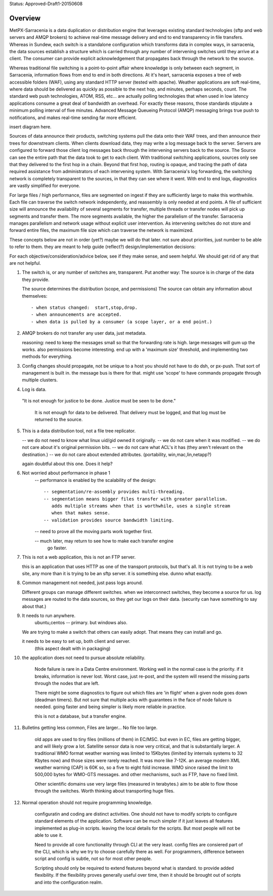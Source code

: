 
Status: Approved-Draft1-20150608

Overview
--------

MetPX-Sarracenia is a data duplication or distribution engine that leverages existing 
standard technologies (sftp and web servers and AMQP brokers) to achieve real-time message 
delivery and end to end transparency in file transfers.  Whereas in Sundew, each 
switch is a standalone configuration which transforms data in complex ways, in 
sarracenia, the data sources establish a structure which is carried through any 
number of intervening switches until they arrive at a client.  The consumer can 
provide explicit acknowledgement that propagates back through the network to the 
source.  

Whereas traditional file switching is a point-to-point affair where knowledge is only
between each segment, in Sarracenia, information flows from end to end in both directions.
At it's heart, sarracenia exposes a tree of web accessible folders (WAF), using 
any standard HTTP server (tested with apache).  Weather applications are soft real-time, 
where data should be delivered as quickly as possible to the next hop, and 
minutes, perhaps seconds, count.  The standard web push technologies, ATOM, RSS, etc... 
are actually polling technologies that when used in low latency applications consume a great 
deal of bandwidth an overhead.  For exactly these reasons, those standards 
stipulate a minimum polling interval of five minutes.   Advanced Message Queueing 
Protocol (AMQP) messaging brings true push to notifications, and makes real-time 
sending far more efficient.

insert diagram here.

Sources of data announce their products, switching systems pull the data onto their 
WAF trees, and then announce their trees for downstream clients.  When clients 
download data, they may write a log message back to the server.  Servers are configured 
to forward those client log messages back through the intervening servers back to 
the source.  The Source can see the entire path that the data took to get to each 
client.  With traditional switching applications, sources only see that they delivered 
to the first hop in a chain. Beyond that first hop, routing is opaque, and tracing
the path of data required assistance from administrators of each intervening system.  
With Sarracenia's log forwarding, the switching network is completely transparent 
to the sources, in that they can see where it went.  With end to end logs, diagnostics 
are vastly simplified for everyone.

For large files / high performance, files are segmented on ingest if they are sufficiently 
large to make this worthwhile.  Each file can traverse the switch network independently, 
and reassembly is only needed at end points.   A file of sufficient size will announce 
the availability of several segments for transfer, multiple threads or transfer nodes 
will pick up segments and transfer them.  The more segments available, the higher 
the parallelism of the transfer.    Sarracenia manages parallelism and network usage 
without explicit user intervention.  As intervening switches do not store and 
forward entire files, the maximum file size which can traverse the network is 
maximized.  


These concepts below are not in order (yet?) maybe we will do that later.
not sure about priorities, just number to be able to refer to them.
they are meant to help guide (reflect?) design/implementation decisions:

For each objective/consideration/advice below, see if they make sense, 
and seem helpful.  We should get rid of any that are not helpful.


1.  The switch is, or any number of switches are, transparent.
    Put another way:
    The source is in charge of the data they provide.

    The source determines the distribution (scope, and permissions)
    The source can obtain any information about themselves::

	- when status changed:  start,stop,drop.
	- when announcements are accepted.
	- when data is pulled by a consumer (a scope layer, or a end point.)


2.  AMQP brokers do not transfer any user data, just metadata.

    reasoning:
    need to keep the messages small so that the forwarding rate is high.
    large messages will gum up the works.  also permissions become interesting.
    end up with a 'maximum size' threshold, and implementing two methods for everything.



3.  Config changes should propagate, not be unique to a host
    you should not have to do dsh, or px-push.  
    That sort of management is built in. the message bus is there for that.
    might use 'scope' to have commands propagate through multiple clusters.



4.  Log is data.

   "It is not enough for justice to be done.  Justice must be seen to be done."

    It is not enough for data to be delivered.  That delivery must be logged,
    and that log must be returned to the source.



5.  This is a data distribution tool, not a file tree replicator.

    -- we do not need to know what linux uid/gid owned it originally.
    -- we do not care when it was modified.
    -- we do not care about it's original permission bits.
    -- we do not care what ACL's it has (they aren't relevant on the destination.)
    -- we do not care about extended attributes. (portability, win,mac,lin,netapp?)

    again doubtful about this one.  Does it help?



6. Not worried about performance in phase 1
    -- performance is enabled by the scalability of the design::

          -- segmentation/re-assembly provides multi-threading.
          -- segmentation means bigger files transfer with greater parallelism.
             adds multiple streams when that is worthwhile, uses a single stream
             when that makes sense.
          -- validation provides source bandwidth limiting.

    -- need to prove all the moving parts work together first.

    -- much later, may return to see how to make each transfer engine
       go faster.  



7. This is not a web application, this is not an FTP server.

   this is an application that uses HTTP as one of the transport protocols, but
   that's all.  It is not trying to be a web site, any more than it is trying
   to be an sftp server.  it is something else.  dunno what exactly.

   

8. Common management not needed, just pass logs around.

   Different groups can manage different switches.
   when we interconnect switches, they become a source for us.
   log messages are routed to the data sources, so they get our logs on their
   data.  (security can have something to say about that.)

   


9. It needs to run anywhere.
	ubuntu,centos -- primary.
        but windows also.

   We are trying to make a switch that others can easily adopt.
   That means they can install and go.

   it needs to be easy to set up, both client and server.
	   (this aspect dealt with in packaging)



10. the application does not need to pursue absolute reliability.

	Node failure is rare in a Data Centre environment.  
        Working well in the normal case is the priority.  
	if it breaks, information is never lost.
        Worst case, just re-post, and the system will resend the missing parts
	through the nodes that are left.

	There might be some diagnostics to figure out which files are 'in flight'
	when a given node goes down (deadman timers).  But not sure that multiple 
        acks with guarantees in the face of node failure is needed.
	going faster and being simpler is likely more reliable in practice.

	this is not a database, but a transfer engine.


11. Bulletins getting less common, Files are larger... No file too large.

 	old apps are used to tiny files (millions of them) in EC/MSC.  
	but even in EC, files are getting bigger, and will likely grow a lot.
        Satellite sensor data is now very critical, and that is substantially larger.
	A traditional WMO format weather warning was limited to 15Kbytes (limited by internals 
	systems to 32 Kbytes now) and those sizes were rarely reached.  It was more like 7-12K.
        an average modern XML weather warning (CAP) is 60K so, so a five to eight fold increase.
	WMO since raised the limit to 500,000 bytes for WMO-GTS messages. and other mechanisms,
	such as FTP, have no fixed limit.  

	Other scientific domains use very large files (measured in terabytes.) aim to be able
	to flow those through the switches.  Worth thinking about transporting huge files.


12. Normal operation should not require programming knowledge.

	configuratin and coding are distinct activities.  One should not have to modify scripts 
        to configure standard elements of the application.  Software can be much simpler if it 
        just leaves all features implemented as plug-in scripts.  leaving the local details 
        for the scripts.  But most people will not be able to use it.

        Need to provide all core functionality through CLI at the very least.
	config files are consiered part of the CLI, which is why we try to choose carefully 
        there as well.   For programmers, difference between script and config is subtle,
        not so for most other people.

        Scripting should only be required to extend features beyond what is standard.
        to provide added flexibility.  If the flexibility proves generally useful over time, 
        then it should be brought out of scripts and into the configuration realm.



